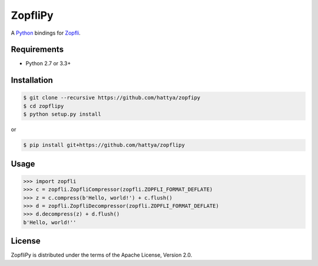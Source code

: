 ZopfliPy
========

A Python_ bindings for Zopfli_.

.. _Python: https://www.python.org/
.. _Zopfli: https://github.com/google/zopfli


Requirements
------------

- Python 2.7 or 3.3+


Installation
------------

.. code:: console

   $ git clone --recursive https://github.com/hattya/zopfipy
   $ cd zopflipy
   $ python setup.py install

or

.. code:: console

   $ pip install git+https://github.com/hattya/zopflipy


Usage
-----

.. code:: pycon

   >>> import zopfli
   >>> c = zopfli.ZopfliCompressor(zopfli.ZOPFLI_FORMAT_DEFLATE)
   >>> z = c.compress(b'Hello, world!') + c.flush()
   >>> d = zopfli.ZopfliDecompressor(zopfli.ZOPFLI_FORMAT_DEFLATE)
   >>> d.decompress(z) + d.flush()
   b'Hello, world!''


License
-------

ZopfliPy is distributed under the terms of the Apache License, Version 2.0.
